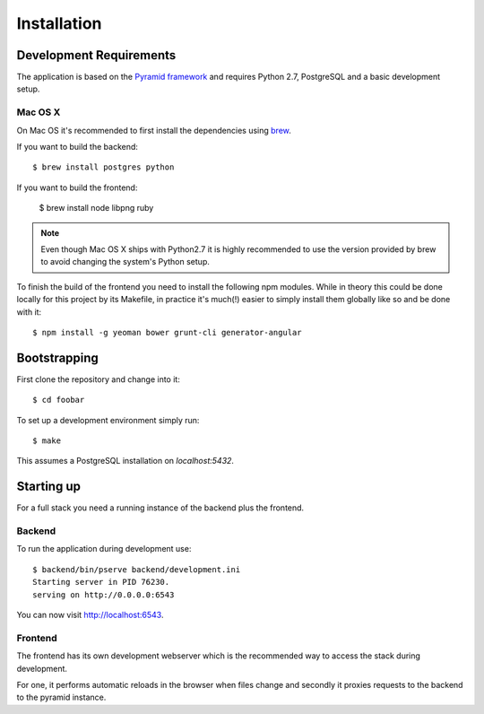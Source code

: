 ************
Installation
************


Development Requirements
========================

The application is based on the `Pyramid framework <http://docs.pylonsproject.org/en/latest/docs/pyramid.html/>`_ and requires Python 2.7, PostgreSQL and a basic development setup.


Mac OS X
--------

On Mac OS it's recommended to first install the dependencies using `brew <http://mxcl.github.com/homebrew/>`_.

If you want to build the backend::

    $ brew install postgres python

If you want to build the frontend:

    $ brew install node libpng ruby

.. note:: Even though Mac OS X ships with Python2.7 it is highly recommended to use the version provided by brew to avoid changing the system's Python setup.

To finish the build of the frontend you need to install the following npm modules. While in theory this could be done locally for this project by its Makefile, in practice it's much(!) easier to simply install them globally like so and be done with it::

    $ npm install -g yeoman bower grunt-cli generator-angular


Bootstrapping
=============

First clone the repository and change into it::

    $ cd foobar

To set up a development environment simply run::

    $ make

This assumes a PostgreSQL installation on `localhost:5432`.


Starting up
===========

For a full stack you need a running instance of the backend plus the frontend.

Backend
-------

To run the application during development use::

    $ backend/bin/pserve backend/development.ini
    Starting server in PID 76230.
    serving on http://0.0.0.0:6543

You can now visit `http://localhost:6543 <http://localhost:6543/-/>`_.


Frontend
--------

The frontend has its own development webserver which is the recommended way to access the stack during development.

For one, it performs automatic reloads in the browser when files change and secondly it proxies requests to the backend to the pyramid instance.

